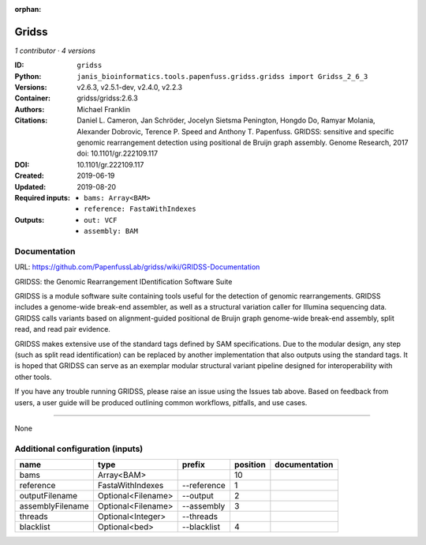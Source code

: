 :orphan:

Gridss
===============

*1 contributor · 4 versions*

:ID: ``gridss``
:Python: ``janis_bioinformatics.tools.papenfuss.gridss.gridss import Gridss_2_6_3``
:Versions: v2.6.3, v2.5.1-dev, v2.4.0, v2.2.3
:Container: gridss/gridss:2.6.3
:Authors: Michael Franklin
:Citations: Daniel L. Cameron, Jan Schröder, Jocelyn Sietsma Penington, Hongdo Do, Ramyar Molania, Alexander Dobrovic, Terence P. Speed and Anthony T. Papenfuss. GRIDSS: sensitive and specific genomic rearrangement detection using positional de Bruijn graph assembly. Genome Research, 2017 doi: 10.1101/gr.222109.117
:DOI: 10.1101/gr.222109.117
:Created: 2019-06-19
:Updated: 2019-08-20
:Required inputs:
   - ``bams: Array<BAM>``

   - ``reference: FastaWithIndexes``
:Outputs: 
   - ``out: VCF``

   - ``assembly: BAM``

Documentation
-------------

URL: `https://github.com/PapenfussLab/gridss/wiki/GRIDSS-Documentation <https://github.com/PapenfussLab/gridss/wiki/GRIDSS-Documentation>`_

GRIDSS: the Genomic Rearrangement IDentification Software Suite

GRIDSS is a module software suite containing tools useful for the detection of genomic rearrangements.
GRIDSS includes a genome-wide break-end assembler, as well as a structural variation caller for Illumina
sequencing data. GRIDSS calls variants based on alignment-guided positional de Bruijn graph genome-wide
break-end assembly, split read, and read pair evidence.

GRIDSS makes extensive use of the standard tags defined by SAM specifications. Due to the modular design,
any step (such as split read identification) can be replaced by another implementation that also outputs
using the standard tags. It is hoped that GRIDSS can serve as an exemplar modular structural variant
pipeline designed for interoperability with other tools.

If you have any trouble running GRIDSS, please raise an issue using the Issues tab above. Based on feedback
from users, a user guide will be produced outlining common workflows, pitfalls, and use cases.


------

None

Additional configuration (inputs)
---------------------------------

================  ==================  ===========  ==========  ===============
name              type                prefix         position  documentation
================  ==================  ===========  ==========  ===============
bams              Array<BAM>                               10
reference         FastaWithIndexes    --reference           1
outputFilename    Optional<Filename>  --output              2
assemblyFilename  Optional<Filename>  --assembly            3
threads           Optional<Integer>   --threads
blacklist         Optional<bed>       --blacklist           4
================  ==================  ===========  ==========  ===============

